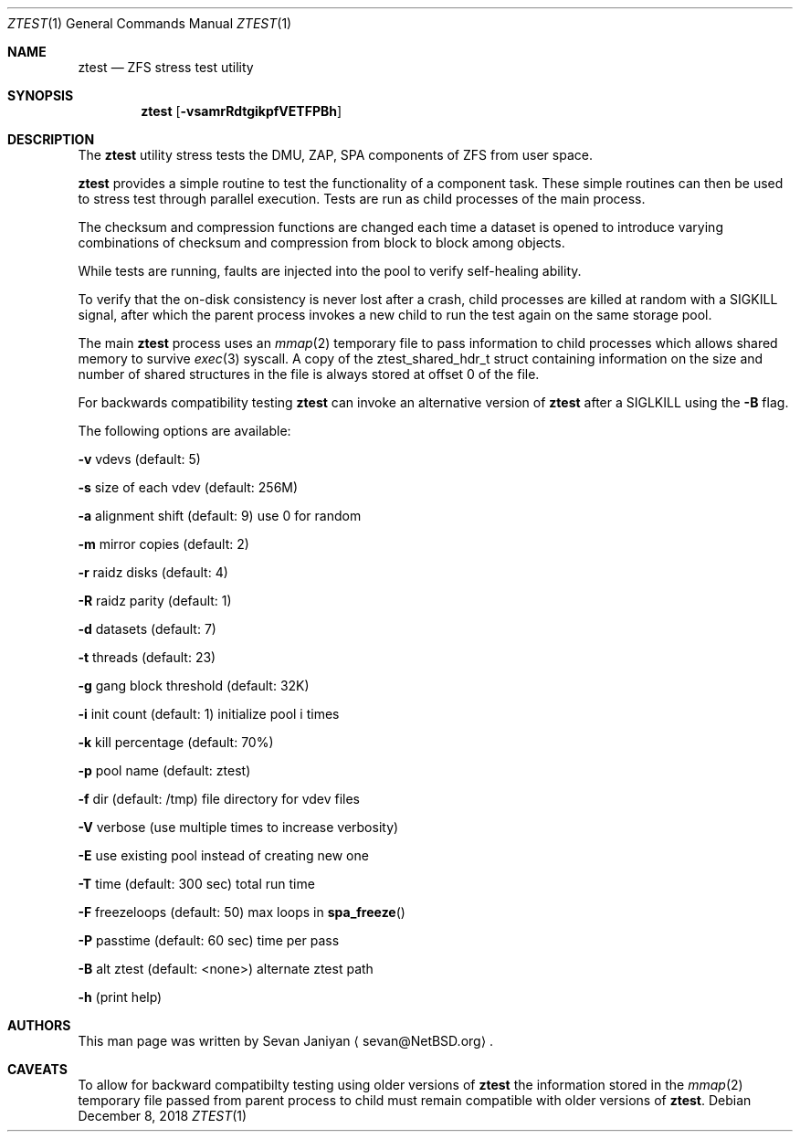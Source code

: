 .\"     $NetBSD: ztest.1,v 1.1 2018/12/08 01:28:27 sevan Exp $
.\"
.\" Copyright (c) 2018 The NetBSD Foundation, Inc.
.\" All rights reserved.
.\"
.\" This code is derived from software contributed to The NetBSD Foundation
.\" by Sevan Janiyan <sevan@NetBSD.org>
.\"
.\" Redistribution and use in source and binary forms, with or without
.\" modification, are permitted provided that the following conditions
.\" are met:
.\" 1. Redistributions of source code must retain the above copyright
.\"    notice, this list of conditions and the following disclaimer.
.\" 2. Redistributions in binary form must reproduce the above copyright
.\"    notice, this list of conditions and the following disclaimer in the
.\"    documentation and/or other materials provided with the distribution.
.\"
.\" THIS SOFTWARE IS PROVIDED BY THE NETBSD FOUNDATION, INC. AND CONTRIBUTORS
.\" ``AS IS'' AND ANY EXPRESS OR IMPLIED WARRANTIES, INCLUDING, BUT NOT LIMITED
.\" TO, THE IMPLIED WARRANTIES OF MERCHANTABILITY AND FITNESS FOR A PARTICULAR
.\" PURPOSE ARE DISCLAIMED.  IN NO EVENT SHALL THE FOUNDATION OR CONTRIBUTORS
.\" BE LIABLE FOR ANY DIRECT, INDIRECT, INCIDENTAL, SPECIAL, EXEMPLARY, OR
.\" CONSEQUENTIAL DAMAGES (INCLUDING, BUT NOT LIMITED TO, PROCUREMENT OF
.\" SUBSTITUTE GOODS OR SERVICES; LOSS OF USE, DATA, OR PROFITS; OR BUSINESS
.\" INTERRUPTION) HOWEVER CAUSED AND ON ANY THEORY OF LIABILITY, WHETHER IN
.\" CONTRACT, STRICT LIABILITY, OR TORT (INCLUDING NEGLIGENCE OR OTHERWISE)
.\" ARISING IN ANY WAY OUT OF THE USE OF THIS SOFTWARE, EVEN IF ADVISED OF THE
.\" POSSIBILITY OF SUCH DAMAGE.
.\"/
.Dd December 8, 2018
.Dt ZTEST 1
.Os
.Sh NAME
.Nm ztest
.Nd ZFS stress test utility
.Sh SYNOPSIS
.Nm
.Op Fl vsamrRdtgikpfVETFPBh
.Sh DESCRIPTION
The
.Nm
utility stress tests the DMU, ZAP, SPA components of ZFS from user space.
.Pp
.Nm
provides a simple routine to test the functionality of a component task.
These simple routines can then be used to stress test through parallel
execution.
Tests are run as child processes of the main process.
.Pp
The checksum and compression functions are changed each time a dataset is
opened to introduce varying combinations of checksum and compression from block
to block among objects.
.Pp
While tests are running, faults are injected into the pool to verify
self-healing ability.
.Pp
To verify that the on-disk consistency is never lost after a crash, child
processes are killed at random with a SIGKILL signal, after which the parent
process invokes a new child to run the test again on the same storage pool.
.Pp
The main
.Nm
process uses an
.Xr mmap 2
temporary file to pass information to child processes which allows shared
memory to survive
.Xr exec 3
syscall.
A copy of the ztest_shared_hdr_t struct containing information on the size and
number of shared structures in the file is always stored at offset 0 of the
file.
.Pp
For backwards compatibility testing
.Nm
can invoke an alternative version of
.Nm
after a SIGLKILL using the
.Fl B
flag.
.sp
The following options are available:
.sp
.Fl v
vdevs (default: 5)
.sp
.Fl s
size of each vdev (default: 256M)
.sp
.Fl a
alignment shift (default: 9) use 0 for random
.sp
.Fl m
mirror copies (default: 2)
.sp
.Fl r
raidz disks (default: 4)
.sp
.Fl R
raidz parity (default: 1)
.sp
.Fl d
datasets (default: 7)
.sp
.Fl t
threads (default: 23)
.sp
.Fl g
gang block threshold (default: 32K)
.sp
.Fl i
init count (default: 1) initialize pool i times
.sp
.Fl k
kill percentage (default: 70%)
.sp
.Fl p
pool name (default: ztest)
.sp
.Fl f
dir (default: /tmp) file directory for vdev files
.sp
.Fl V
verbose (use multiple times to increase verbosity)
.sp
.Fl E
use existing pool instead of creating new one
.sp
.Fl T
time (default: 300 sec) total run time
.sp
.Fl F
freezeloops (default: 50) max loops in
.Fn spa_freeze
.sp
.Fl P
passtime (default: 60 sec) time per pass
.sp
.Fl B
alt ztest (default: <none>) alternate ztest path
.sp
.Fl h
(print help)
.Sh AUTHORS
This man page was written by
.An Sevan Janiyan
.Aq sevan@NetBSD.org .
.Sh CAVEATS
To allow for backward compatibilty testing using older versions of
.Nm
the information stored in the
.Xr mmap 2
temporary file passed from parent process to child must
remain compatible with older versions of
.Nm .
